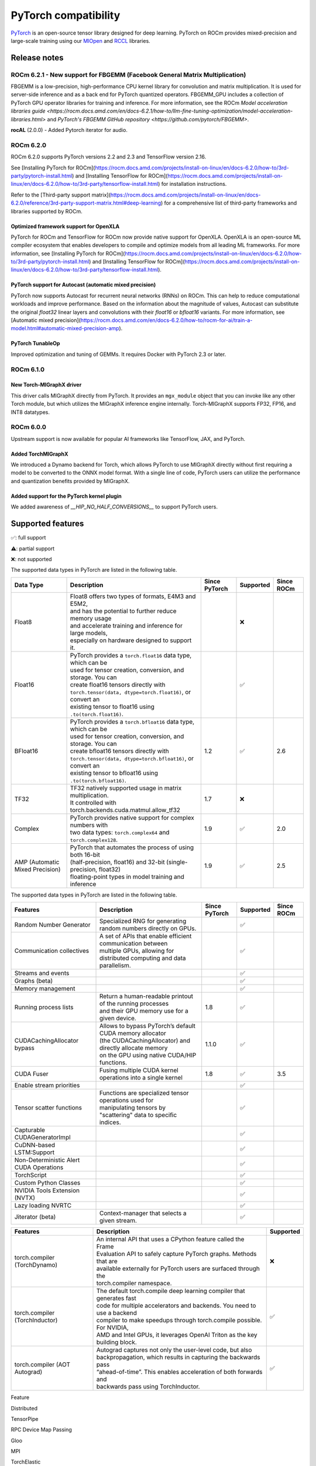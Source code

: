 .. meta::
    :description: PyTorch compatibility
    :keywords: GPU, PyTorch compatibility

********************************************************************************
PyTorch compatibility
********************************************************************************

`PyTorch <https://pytorch.org/>`_ is an open-source tensor library designed for
deep learning. PyTorch on ROCm provides mixed-precision and large-scale training
using our `MIOpen <https://github.com/ROCm/MIOpen>`_ and
`RCCL <https://github.com/ROCm/rccl>`_ libraries.

Release notes
================================================================================

ROCm 6.2.1 - New support for FBGEMM (Facebook General Matrix Multiplication)
--------------------------------------------------------------------------------

FBGEMM is a low-precision, high-performance CPU kernel library for convolution
and matrix multiplication. It is used for server-side inference and as a back
end for PyTorch quantized operators. FBGEMM_GPU includes a collection of PyTorch
GPU operator libraries for training and inference. For more information, see the
ROCm `Model acceleration libraries guide <https://rocm.docs.amd.com/en/docs-6.2.1/how-to/llm-fine-tuning-optimization/model-acceleration-libraries.html>`
and `PyTorch's FBGEMM GitHub repository <https://github.com/pytorch/FBGEMM>`.

**rocAL** (2.0.0) - Added Pytorch iterator for audio.

ROCm 6.2.0
--------------------------------------------------------------------------------

ROCm 6.2.0 supports PyTorch versions 2.2 and 2.3 and TensorFlow version 2.16.

See [Installing PyTorch for ROCm](https://rocm.docs.amd.com/projects/install-on-linux/en/docs-6.2.0/how-to/3rd-party/pytorch-install.html)
and [Installing TensorFlow for ROCm](https://rocm.docs.amd.com/projects/install-on-linux/en/docs-6.2.0/how-to/3rd-party/tensorflow-install.html)
for installation instructions.

Refer to the
[Third-party support matrix](https://rocm.docs.amd.com/projects/install-on-linux/en/docs-6.2.0/reference/3rd-party-support-matrix.html#deep-learning)
for a comprehensive list of third-party frameworks and libraries supported by ROCm.

Optimized framework support for OpenXLA
^^^^^^^^^^^^^^^^^^^^^^^^^^^^^^^^^^^^^^^^^^^^^^^^^^^^^^^^^^^^^^^^^^^^^^^^^^^^^^^^

PyTorch for ROCm and TensorFlow for ROCm now provide native support for OpenXLA.
OpenXLA is an open-source ML compiler ecosystem that enables developers to
compile and optimize models from all leading ML frameworks. For more
information, see [Installing PyTorch for ROCm](https://rocm.docs.amd.com/projects/install-on-linux/en/docs-6.2.0/how-to/3rd-party/pytorch-install.html)
and [Installing TensorFlow for ROCm](https://rocm.docs.amd.com/projects/install-on-linux/en/docs-6.2.0/how-to/3rd-party/tensorflow-install.html).

PyTorch support for Autocast (automatic mixed precision)
^^^^^^^^^^^^^^^^^^^^^^^^^^^^^^^^^^^^^^^^^^^^^^^^^^^^^^^^^^^^^^^^^^^^^^^^^^^^^^^^

PyTorch now supports Autocast for recurrent neural networks (RNNs) on ROCm. This
can help to reduce computational workloads and improve performance. Based on the
information about the magnitude of values, Autocast can substitute the original
`float32` linear layers and convolutions with their `float16` or `bfloat16`
variants. For more information, see [Automatic mixed precision](https://rocm.docs.amd.com/en/docs-6.2.0/how-to/rocm-for-ai/train-a-model.html#automatic-mixed-precision-amp).

PyTorch TunableOp
^^^^^^^^^^^^^^^^^^^^^^^^^^^^^^^^^^^^^^^^^^^^^^^^^^^^^^^^^^^^^^^^^^^^^^^^^^^^^^^^

Improved optimization and tuning of GEMMs. It requires Docker with PyTorch 2.3
or later.

ROCm 6.1.0
--------------------------------------------------------------------------------

New Torch-MIGraphX driver
^^^^^^^^^^^^^^^^^^^^^^^^^^^^^^^^^^^^^^^^^^^^^^^^^^^^^^^^^^^^^^^^^^^^^^^^^^^^^^^^

This driver calls MIGraphX directly from PyTorch. It provides an ``mgx_module``
object that you can invoke like any other Torch module, but which utilizes the
MIGraphX inference engine internally. Torch-MIGraphX supports FP32, FP16, and
INT8 datatypes.

ROCm 6.0.0
--------------------------------------------------------------------------------

Upstream support is now available for popular AI frameworks like TensorFlow,
JAX, and PyTorch.

Added TorchMIGraphX
^^^^^^^^^^^^^^^^^^^^^^^^^^^^^^^^^^^^^^^^^^^^^^^^^^^^^^^^^^^^^^^^^^^^^^^^^^^^^^^^

We introduced a Dynamo backend for Torch, which allows PyTorch to use MIGraphX
directly without first requiring a model to be converted to the ONNX model
format. With a single line of code, PyTorch users can utilize the performance
and quantization benefits provided by MIGraphX.

Added support for the PyTorch kernel plugin
^^^^^^^^^^^^^^^^^^^^^^^^^^^^^^^^^^^^^^^^^^^^^^^^^^^^^^^^^^^^^^^^^^^^^^^^^^^^^^^^

We added awareness of `__HIP_NO_HALF_CONVERSIONS__` to support PyTorch users.

Supported features
================================================================================

✅: full support

⚠️: partial support

❌: not supported

The supported data types in PyTorch are listed in the following table.

.. list-table::
    :header-rows: 1

    * - Data Type
      - Description
      - Since PyTorch
      - Supported
      - Since ROCm
    * - Float8
      - | Float8 offers two types of formats, E4M3 and E5M2,
        | and has the potential to further reduce memory usage
        | and accelerate training and inference for large models,
        | especially on hardware designed to support it.
      - 
      - ❌
      - 
    * - Float16
      - | PyTorch provides a ``torch.float16`` data type, which can be
        | used for tensor creation, conversion, and storage. You can
        | create float16 tensors directly with 
        | ``torch.tensor(data, dtype=torch.float16)``, or convert an
        | existing tensor to float16 using ``.to(torch.float16)``.
      - 
      - ✅
      - 
    * - BFloat16
      - | PyTorch provides a ``torch.bfloat16`` data type, which can be
        | used for tensor creation, conversion, and storage. You can
        | create bfloat16 tensors directly with
        | ``torch.tensor(data, dtype=torch.bfloat16)``, or convert an
        | existing tensor to bfloat16 using ``.to(torch.bfloat16)``.
      - 1.2
      - ✅
      - 2.6
    * - TF32
      - | TF32 natively supported usage in matrix multiplication.
        | It controlled with torch.backends.cuda.matmul.allow_tf32
      - 1.7
      - ❌
      - 
    * - Complex
      - | PyTorch provides native support for complex numbers with
        | two data types: ``torch.complex64`` and ``torch.complex128``.
      - 1.9
      - ✅
      - 2.0
    * - AMP (Automatic Mixed Precision)
      - | PyTorch that automates the process of using both 16-bit
        | (half-precision, float16) and 32-bit (single-precision, float32)
        | floating-point types in model training and inference
      - 1.9
      - ✅
      - 2.5

The supported data types in PyTorch are listed in the following table.

.. list-table::
    :header-rows: 1

    * - Features
      - Description
      - Since PyTorch
      - Supported
      - Since ROCm
    * - Random Number Generator
      - Specialized RNG for generating random numbers directly on GPUs.
      - 
      - ✅
      - 
    * - Communication collectives
      - | A set of APIs that enable efficient communication between
        | multiple GPUs, allowing for distributed computing and data
        | parallelism.
      - 
      - ✅
      - 
    * - Streams and events
      - 
      - 
      - ✅
      -       
    * - Graphs (beta)
      - 
      - 
      - ✅
      - 
    * - Memory management
      - 
      - 
      - ✅
      - 
    * - Running process lists
      - | Return a human-readable printout of the running processes
        | and their GPU memory use for a given device.
      - 1.8
      - ✅
      - 
    * - CUDACachingAllocator bypass
      - | Allows to bypass PyTorch’s default CUDA memory allocator
        | (the CUDACachingAllocator) and directly allocate memory
        | on the GPU using native CUDA/HIP functions.
      - 1.1.0
      - ✅
      - 
    * - CUDA Fuser
      - Fusing multiple CUDA kernel operations into a single kernel
      - 1.8
      - ✅
      - 3.5
    * - Enable stream priorities
      - 
      - 
      - ✅
      - 
    * - Tensor scatter functions
      - | Functions are specialized tensor operations used for
        | manipulating tensors by "scattering" data to specific
        | indices.
      - 
      - ✅
      - 
    * - Capturable CUDAGeneratorImpl
      -
      - 
      - ✅
      - 
    * - CuDNN-based LSTM:Support
      -
      -
      - ✅
      - 
    * - Non-Deterministic Alert CUDA Operations
      -
      -
      - ✅
      - 
    * - TorchScript
      -
      -
      - ✅
      - 
    * - Custom Python Classes
      -
      -
      - ✅
      - 
    * - NVIDIA Tools Extension (NVTX)
      - 
      -
      - ✅
      - 
    * - Lazy loading NVRTC
      - 
      -
      - ✅
      - 
    * - Jiterator (beta)
      - Context-manager that selects a given stream.
      -
      - ✅
      - 

.. list-table::
    :header-rows: 1

    * - Features
      - Description
      - Supported
    * - torch.compiler (TorchDynamo)
      - | An internal API that uses a CPython feature called the Frame 
        | Evaluation API to safely capture PyTorch graphs. Methods that are 
        | available externally for PyTorch users are surfaced through the
        | torch.compiler namespace.
      - ❌
    * - torch.compiler (TorchInductor)
      - | The default torch.compile deep learning compiler that generates fast
        | code for multiple accelerators and backends. You need to use a backend
        | compiler to make speedups through torch.compile possible. For NVIDIA,
        | AMD and Intel GPUs, it leverages OpenAI Triton as the key building block.
      - ✅
    * - torch.compiler (AOT Autograd)
      - | Autograd captures not only the user-level code, but also
        | backpropagation, which results in capturing the backwards pass
        | “ahead-of-time”. This enables acceleration of both forwards and
        | backwards pass using TorchInductor.
      - ✅



Feature





Distributed

TensorPipe

RPC Device Map Passing

Gloo

MPI

TorchElastic

TourchScript

JIT Support

C++ API

CUDA Synchronize

Other

Elementwise Ops Backwards Compatabilty

Unit Test Parity: including c++ tests

CI Resources

Kineto

Conda Packaging

Torchlib Packaging

FX

Eager Mode

Multi tensor code paths

Modules

vision

random

bottleneck

nccl

Autograd

Torchbind

TorchVmap

RPC

TensorCUDA

TF32





BETA

NHWC

FX:Conv/Batch Norm fuser

Vision: Quantized Transfer Learning

BERT: Dynamic Quantization